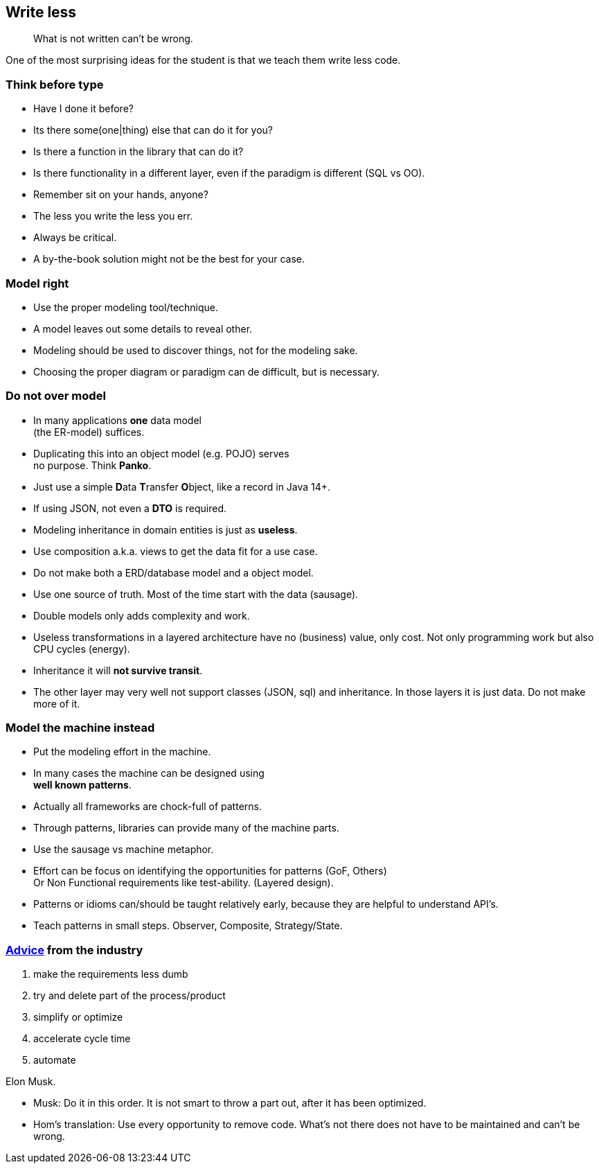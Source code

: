 [background-image="images/manuscript.jpg",background-opacity="0.7"]
== Write less

[quote]
What is not written can't be wrong.

[.notes]
--
One of the most surprising ideas for the student is
that we teach them write less code.
--

[.lightbg,background-image="images/sit-on-hands.jpg",background-opacity="0.7"]
[transition="zoom-in"]
=== Think before type

* Have I done it before?
* Its there some(one|thing) else that can do it for you?
* Is there a function in the library that can do it?
* Is there functionality in a different layer, even if the paradigm is different (SQL vs OO).

[.notes]
--
* Remember sit on your hands, anyone?
* The less you write the less you err.
* Always be critical.
* A by-the-book solution might not be the best for your case.
--

[.lightbg,background-video="videos/blue-sky.mp4",background-video-loop="true",background-opacity="0.7"]
[transition="zoom-in fade-out"]
=== Model right

* Use the proper modeling tool/technique.
* A model leaves out some details to reveal other.

[.notes]
--
* Modeling should be used to discover things, not for the modeling sake.
* Choosing the proper diagram or paradigm can de difficult, but is necessary.
--

[.lightbg,background-video="videos/blue-sky.mp4",background-video-loop="true",background-opacity="0.7"]
[transition="zoom-in fade-out"]
=== Do not [red]*over* model

* In many applications [green]*one* data model +
 (the ER-model) suffices.
* Duplicating this into an object model (e.g. POJO) serves +
  [red]#no# purpose. Think [red]*Panko*.
* Just use a simple **D**ata **T**ransfer **O**bject, like a record in Java 14+.
* If using JSON, not even a *DTO* is required.
* Modeling inheritance in domain entities is just as [red]*useless*.
* Use composition a.k.a. [green]#views# to get the data fit for a use case.

[.notes]
--
* Do not make both a ERD/database model and a object model.
* Use one source of truth. Most of the time start with the data (sausage).
* Double models only adds complexity and work.
* Useless transformations in a layered architecture have no (business) value, only cost. Not only programming work but also CPU cycles (energy).
* Inheritance it will [red]*not survive transit*.
* The other layer may very well not support classes (JSON, sql) and inheritance. In those layers it is just data. Do not make more of it.
--


[.lightbg,background-video="videos/blue-sky.mp4",background-video-loop="true",background-opacity="0.7"]
[transition="zoom-in fade-out"]
=== Model the machine instead

* Put the modeling effort in the machine.
* In many cases the machine can be designed using +
  [blue]*well known patterns*.
* Actually all frameworks are chock-full of patterns.
* Through patterns, libraries can provide many of the machine parts.

[.notes]
--
* Use the sausage vs machine metaphor.
* Effort can be focus on identifying the opportunities for patterns (GoF, Others) +
 Or Non Functional requirements like test-ability. (Layered design).
* Patterns or idioms can/should be taught relatively early, because they are helpful to understand API's.
* Teach patterns in small steps. Observer, Composite, Strategy/State.
--

//[.lightbg,background-video="videos/blue-sky.mp4",background-video-loop="true",background-opacity="0.7"]
[background-image="images/starbase.jpg",background-opacity="0.3"]
[transition="zoom-in fade-out"]
=== https://www.entrepreneur.com/article/380078[Advice] from the industry

. make the requirements less dumb
. try and delete part of the process/product
. simplify or optimize
. accelerate cycle time
. automate

Elon Musk.

[.notes]
--
* Musk: Do it in this order. It is not smart to throw a part out, after it has been optimized.
* Hom's translation: Use every opportunity to remove code. What's not there does not have to be maintained and can't be wrong.
--
